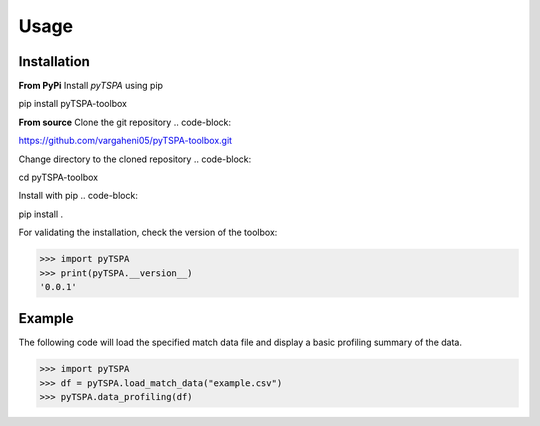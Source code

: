 Usage
=====
Installation
------------

**From PyPi**
Install `pyTSPA` using pip

.. code-block::

pip install pyTSPA-toolbox

**From source**
Clone the git repository
.. code-block::

https://github.com/vargaheni05/pyTSPA-toolbox.git

Change directory to the cloned repository
.. code-block::

cd pyTSPA-toolbox

Install with pip
.. code-block::

pip install .

For validating the installation, check the version of the toolbox:

.. code-block:: python3

    >>> import pyTSPA
    >>> print(pyTSPA.__version__)
    '0.0.1'

Example
-------
The following code will load the specified match data file and display a basic profiling summary of the data.

.. code-block:: python3

    >>> import pyTSPA
    >>> df = pyTSPA.load_match_data("example.csv")
    >>> pyTSPA.data_profiling(df)
